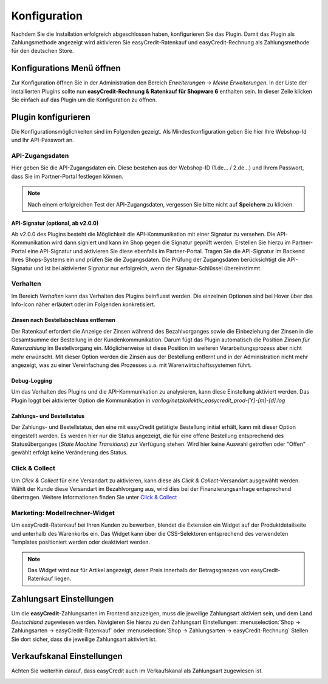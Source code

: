 .. role:: latex(raw)
   :format: latex

.. _configuration:

Konfiguration
=============

Nachdem Sie die Installation erfolgreich abgeschlossen haben, konfigurieren Sie das Plugin. Damit das Plugin als Zahlungsmethode angezeigt wird aktivieren Sie easyCredit-Ratenkauf und easyCredit-Rechnung als Zahlungsmethode für den deutschen Store.

Konfigurations Menü öffnen
--------------------------

Zur Konfiguration öffnen Sie in der Administration den Bereich *Erweiterungen -> Meine Erweiterungen*. In der Liste der installierten Plugins sollte nun **easyCredit-Rechnung & Ratenkauf für Shopware 6** enthalten sein.
In dieser Zeile klicken Sie einfach auf das Plugin um die Konfiguration zu öffnen.

.. image:: ./_static/config-open.png

Plugin konfigurieren
--------------------

Die Konfigurationsmöglichkeiten sind im Folgenden gezeigt. Als Mindestkonfiguration geben Sie hier Ihre Webshop-Id und Ihr API-Passwort an.

API-Zugangsdaten
~~~~~~~~~~~~~~~~~

Hier geben Sie die API-Zugangsdaten ein. Diese bestehen aus der Webshop-ID (1.de... / 2.de...) und Ihrem Passwort, dass Sie im Partner-Portal festlegen können.

.. image:: ./_static/config-api.png

.. note:: Nach einem erfolgreichen Test der API-Zugangsdaten, vergessen Sie bitte nicht auf **Speichern** zu klicken.

API-Signatur (optional, ab v2.0.0)
**********************************

Ab v2.0.0 des Plugins besteht die Möglichkeit die API-Kommunikation mit einer Signatur zu versehen. Die API-Kommunikation wird dann signiert und kann im Shop gegen die Signatur geprüft werden. Erstellen Sie hierzu im Partner-Portal eine API-Signatur und aktivieren Sie diese ebenfalls im Partner-Portal. Tragen Sie die API-Signatur im Backend Ihres Shops-Systems ein und prüfen Sie die Zugangsdaten. Die Prüfung der Zugangsdaten berücksichtigt die API-Signatur und ist bei aktivierter Signatur nur erfolgreich, wenn der Signatur-Schlüssel übereinstimmt.

Verhalten
~~~~~~~~~~~

Im Bereich *Verhalten* kann das Verhalten des Plugins beinflusst werden. Die einzelnen Optionen sind bei Hover über das Info-Icon näher erläutert oder im Folgenden konkretisiert. 

.. image:: ./_static/config-behavior.png

Zinsen nach Bestellabschluss entfernen
***************************************

Der Ratenkauf erfordert die Anzeige der Zinsen während des Bezahlvorganges sowie die Einbeziehung der Zinsen in die Gesamtsumme der Bestellung in der Kundenkommunikation. Darum fügt das Plugin automatisch die Position *Zinsen für Ratenzahlung* im Bestellvorgang ein. Möglicherweise ist diese Position im weiteren Verarbeitungsprozess aber nicht mehr erwünscht. Mit dieser Option werden die Zinsen aus der Bestellung entfernt und in der Administration nicht mehr angezeigt, was zu einer Vereinfachung des Prozesses u.a. mit Warenwirtschaftssystemen führt.

Debug-Logging 
****************************

Um das Verhalten des Plugins und die API-Kommunikation zu analysieren, kann diese Einstellung aktiviert werden. Das Plugin loggt bei aktivierter Option die Kommunikation in *var/log/netzkollektiv_easycredit_prod-[Y]-[m]-[d].log*

Zahlungs- und Bestellstatus
****************************

Der Zahlungs- und Bestellstatus, den eine mit easyCredit getätigte Bestellung initial erhält, kann mit dieser Option eingestellt werden. Es werden hier nur die Status angezeigt, die für eine offene Bestellung entsprechend des Statusüberganges (*State Machine Transitions*) zur Verfügung stehen. Wird hier keine Auswahl getroffen oder "Offen" gewählt erfolgt keine Veränderung des Status.

Click & Collect
~~~~~~~~~~~~~~~~~~

Um *Click & Collect* für eine Versandart zu aktivieren, kann diese als *Click & Collect*-Versandart ausgewählt werden. Wählt der Kunde diese Versandart im Bezahlvorgang aus, wird dies bei der Finanzierungsanfrage entsprechend übertragen. Weitere Informationen finden Sie unter `Click & Collect <https://www.easycredit-ratenkauf.de/click-und-collect/>`_

.. image:: ./_static/config-clickandcollect.png
           :scale: 50%

Marketing: Modellrechner-Widget
~~~~~~~~~~~~~~~~~~~~~~~~~~~~~~~

Um easyCredit-Ratenkauf bei Ihren Kunden zu bewerben, blendet die Extension ein Widget auf der Produktdetailseite und unterhalb des Warenkorbs ein. Das Widget kann über die CSS-Selektoren entsprechend des verwendeten Templates positioniert werden oder deaktiviert werden.

.. note:: Das Widget wird nur für Artikel angezeigt, deren Preis innerhalb der Betragsgrenzen von easyCredit-Ratenkauf liegen.

.. image:: ./_static/config-marketing.png

Zahlungsart Einstellungen
-------------------------

Um die **easyCredit**-Zahlungsarten im Frontend anzuzeigen, muss die jeweilige Zahlungsart aktiviert sein, und dem Land *Deutschland* zugewiesen werden. Navigieren Sie hierzu zu den Zahlungsart Einstellungen: :menuselection:`Shop -> Zahlungsarten -> easyCredit-Ratenkauf` oder :menuselection:`Shop -> Zahlungsarten -> easyCredit-Rechnung`
Stellen Sie dort sicher, dass die jeweilige Zahlungsart aktiviert ist.

.. image:: ./_static/config-payment-active.png

.. raw:: latex

    \clearpage

Verkaufskanal Einstellungen
------------------------------

Achten Sie weiterhin darauf, dass easyCredit auch im Verkaufskanal als Zahlungsart zugewiesen ist.

.. image:: ./_static/config-payment-country.png
